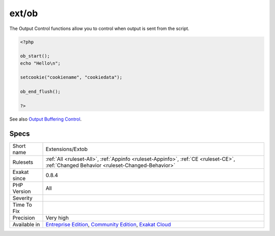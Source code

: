 .. _extensions-extob:

.. _ext-ob:

ext/ob
++++++

.. meta\:\:
	:description:
		ext/ob: Extension Output Buffering Control.
	:twitter:card: summary_large_image
	:twitter:site: @exakat
	:twitter:title: ext/ob
	:twitter:description: ext/ob: Extension Output Buffering Control
	:twitter:creator: @exakat
	:twitter:image:src: https://www.exakat.io/wp-content/uploads/2020/06/logo-exakat.png
	:og:image: https://www.exakat.io/wp-content/uploads/2020/06/logo-exakat.png
	:og:title: ext/ob
	:og:type: article
	:og:description: Extension Output Buffering Control
	:og:url: https://php-tips.readthedocs.io/en/latest/tips/Extensions/Extob.html
	:og:locale: en
  Extension Output Buffering Control.

The Output Control functions allow you to control when output is sent from the script.

.. code-block:: php
   
   <?php
   
   ob_start();
   echo "Hello\n";
   
   setcookie("cookiename", "cookiedata");
   
   ob_end_flush();
   
   ?>

See also `Output Buffering Control <https://www.php.net/manual/en/book.outcontrol.php>`_.


Specs
_____

+--------------+-----------------------------------------------------------------------------------------------------------------------------------------------------------------------------------------+
| Short name   | Extensions/Extob                                                                                                                                                                        |
+--------------+-----------------------------------------------------------------------------------------------------------------------------------------------------------------------------------------+
| Rulesets     | :ref:`All <ruleset-All>`, :ref:`Appinfo <ruleset-Appinfo>`, :ref:`CE <ruleset-CE>`, :ref:`Changed Behavior <ruleset-Changed-Behavior>`                                                  |
+--------------+-----------------------------------------------------------------------------------------------------------------------------------------------------------------------------------------+
| Exakat since | 0.8.4                                                                                                                                                                                   |
+--------------+-----------------------------------------------------------------------------------------------------------------------------------------------------------------------------------------+
| PHP Version  | All                                                                                                                                                                                     |
+--------------+-----------------------------------------------------------------------------------------------------------------------------------------------------------------------------------------+
| Severity     |                                                                                                                                                                                         |
+--------------+-----------------------------------------------------------------------------------------------------------------------------------------------------------------------------------------+
| Time To Fix  |                                                                                                                                                                                         |
+--------------+-----------------------------------------------------------------------------------------------------------------------------------------------------------------------------------------+
| Precision    | Very high                                                                                                                                                                               |
+--------------+-----------------------------------------------------------------------------------------------------------------------------------------------------------------------------------------+
| Available in | `Entreprise Edition <https://www.exakat.io/entreprise-edition>`_, `Community Edition <https://www.exakat.io/community-edition>`_, `Exakat Cloud <https://www.exakat.io/exakat-cloud/>`_ |
+--------------+-----------------------------------------------------------------------------------------------------------------------------------------------------------------------------------------+


